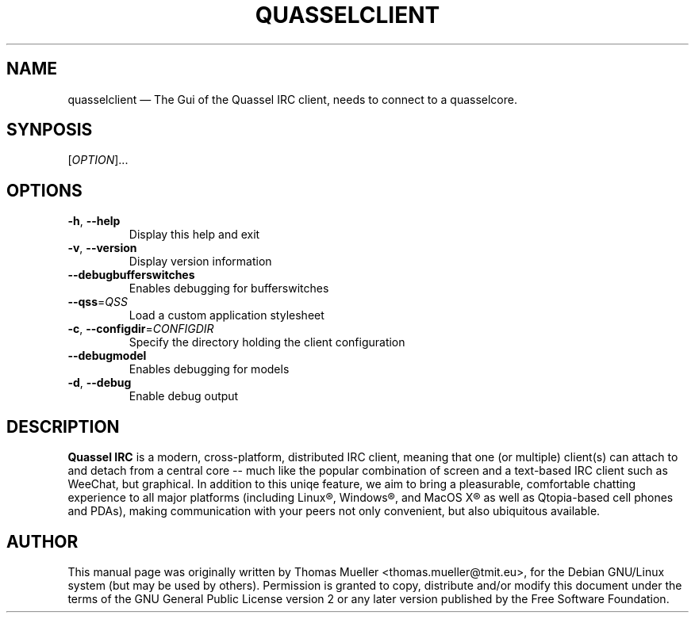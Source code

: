.TH "QUASSELCLIENT" "1" "0.7.1" "Quassel IRC Team, Internet." ""
.SH "NAME" 
quasselclient \(em The Gui of the Quassel IRC client, needs to connect to a quasselcore. 
.SH "SYNPOSIS"
[\fIOPTION\fR]... 
.
.SH "OPTIONS" 
.TP
\fB\-h\fR, \fB\-\-help\fR
Display this help and exit
.TP
\fB\-v\fR, \fB\-\-version\fR
Display version information
.TP
\fB\-\-debugbufferswitches\fR
Enables debugging for bufferswitches                                                                   
.TP
\fB\-\-qss\fR=\fIQSS\fR      
Load a custom application stylesheet                                                                   
.TP
\fB\-c\fR, \fB\-\-configdir\fR=\fICONFIGDIR\fR
Specify the directory holding the client configuration                                                 
.TP
\fB\-\-debugmodel\fR
Enables debugging for models                                                                           
.TP
\fB\-d\fR, \fB\-\-debug\fR
Enable debug output

.SH "DESCRIPTION"
.B Quassel IRC
is a modern, cross-platform, distributed IRC client, meaning that one (or multiple) client(s) can attach to and detach from a central core -- much like the popular combination of screen and a text-based IRC client such as WeeChat, but graphical. In addition to this uniqe feature, we aim to bring a pleasurable, comfortable chatting experience to all major platforms (including Linux\(rg, Windows\(rg, and MacOS X\(rg as well as Qtopia-based cell phones and PDAs), making communication with your peers not only convenient, but also ubiquitous available.

.SH AUTHOR
This manual page was originally written by Thomas Mueller
<thomas.mueller@tmit.eu>, for the Debian GNU/Linux
system (but may be used by others).  Permission is 
granted to copy, distribute and/or modify this document under 
the terms of the GNU General Public License 
version 2 or any later version published by the Free Software Foundation. 
